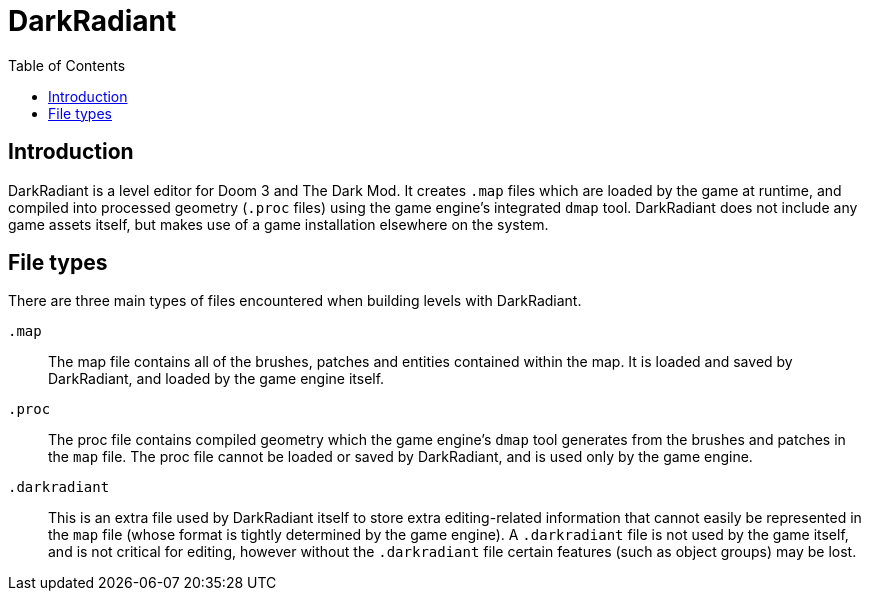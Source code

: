 = DarkRadiant
:toc:

== Introduction

DarkRadiant is a level editor for Doom 3 and The Dark Mod. It creates `.map`
files which are loaded by the game at runtime, and compiled into processed
geometry (`.proc` files) using the game engine's integrated `dmap` tool.
DarkRadiant does not include any game assets itself, but makes use of a game
installation elsewhere on the system.

== File types

There are three main types of files encountered when building levels with DarkRadiant.

`.map`:: The map file contains all of the brushes, patches and entities
contained within the map. It is loaded and saved by DarkRadiant, and loaded by
the game engine itself.

`.proc`:: The proc file contains compiled geometry which the game engine's
`dmap` tool generates from the brushes and patches in the `map` file. The proc
file cannot be loaded or saved by DarkRadiant, and is used only by the game
engine.

`.darkradiant`:: This is an extra file used by DarkRadiant itself to store extra
editing-related information that cannot easily be represented in the `map` file
(whose format is tightly determined by the game engine). A `.darkradiant` file
is not used by the game itself, and is not critical for editing, however without
the `.darkradiant` file certain features (such as object groups) may be lost.